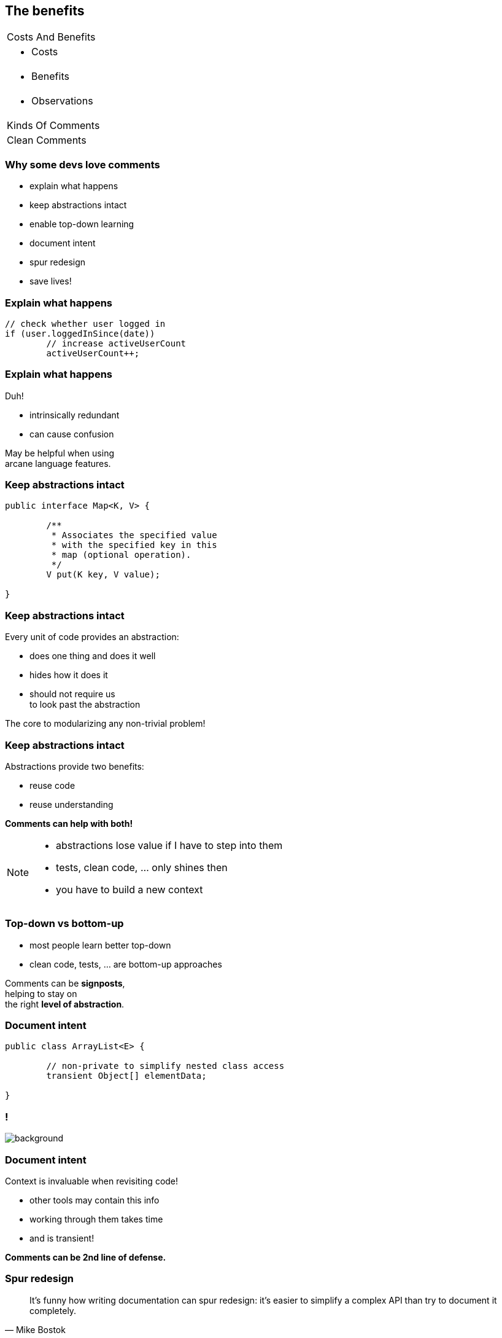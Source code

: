 == The benefits

++++
<table class="toc">
	<tr><td>Costs And Benefits</td></tr>
	<tr><td><ul><li>Costs</li></ul></td></tr>
	<tr class="toc-current"><td><ul><li>Benefits</li></ul></td></tr>
	<tr><td><ul><li>Observations</li></ul></td></tr>
	<tr><td>Kinds Of Comments</td></tr>
	<tr><td>Clean Comments</td></tr>
</table>
++++

=== Why some devs love comments

* explain what happens
* keep abstractions intact
* enable top-down learning
* document intent
* spur redesign
* save lives!

=== Explain what happens

[source,java]
----
// check whether user logged in
if (user.loggedInSince(date))
	// increase activeUserCount
	activeUserCount++;
----

=== Explain what happens

Duh!

* intrinsically redundant
* can cause confusion

May be helpful when using +
arcane language features.

=== Keep abstractions intact

[source,java]
----
public interface Map<K, V> {

	/**
	 * Associates the specified value
	 * with the specified key in this
	 * map (optional operation).
	 */
	V put(K key, V value);

}
----

=== Keep abstractions intact

Every unit of code provides an abstraction:

* does one thing and does it well
* hides how it does it
* should not require  us +
to look past the abstraction

The core to modularizing any non-trivial problem!

=== Keep abstractions intact

Abstractions provide two benefits:

* reuse code
* reuse understanding

*Comments can help with both!*

[NOTE.speaker]
--
* abstractions lose value if I have to step into them
* tests, clean code, ... only shines then
* you have to build a new context
--

=== Top-down vs bottom-up

* most people learn better top-down
* clean code, tests, ... are bottom-up approaches

Comments can be *signposts*, +
helping to stay on +
the right *level of abstraction*.

=== Document intent

[source,java]
----
public class ArrayList<E> {

	// non-private to simplify nested class access
	transient Object[] elementData;

}
----

////
=== Document intent

Context is invaluable when revisiting code!

* why?
* no seriously, WHY?
* why the &*☠#?!
////

[state="empty",background-color="white"]
=== !
image::http://commadot.com/wp-content/uploads/2009/02/wtf.png[background, size=contain]

=== Document intent

Context is invaluable when revisiting code!

* other tools may contain this info
* working through them takes time
* and is transient!

*Comments can be 2nd line of defense.*

=== Spur redesign

[quote,Mike Bostok]
____
It’s funny how writing documentation can spur redesign: it’s easier to simplify a complex API than try to document it completely.
____

(https://twitter.com/mbostock/status/681561150127878144[Source])

=== Spur redesign

If it takes a long time to...

* describe behavior on a high level
* cover all special cases
* explain rationale behind a decision

...maybe the code needs to be improved.

*You become your own reviewer!*

=== Safe lives

[quote,John F. Woods]
____
Always code as if the guy who ends up maintaining your code will be a
violent psychopath who knows where you live. Code for readability.
____

(https://groups.google.com/forum/#!msg/comp.lang.c++/rYCO5yn4lXw/oITtSkZOtoUJ[Source])

[state="empty"]
=== !
image::https://homemcr.org/app/uploads/2011/12/the-shining-940x460.jpg[background, size=cover]
